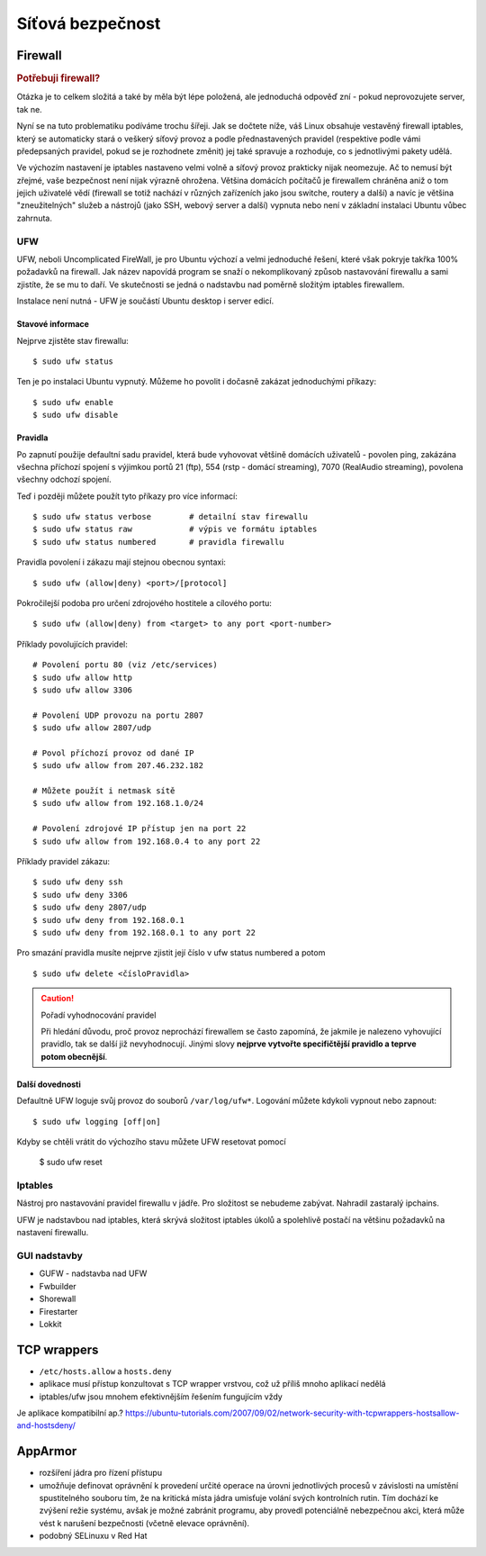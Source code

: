 #################
Síťová bezpečnost
#################

.. _firewall:

********
Firewall
********

.. rubric:: Potřebuji firewall?

Otázka je to celkem složitá a také by měla být lépe položená, ale jednoduchá odpověď zní - pokud
neprovozujete server, tak ne.

Nyní se na tuto problematiku podíváme trochu šířeji. Jak se dočtete níže, váš Linux obsahuje
vestavěný firewall iptables, který se automaticky stará o veškerý síťový provoz a podle
přednastavených pravidel (respektive podle vámi předepsaných pravidel, pokud se je rozhodnete
změnit) jej také spravuje a rozhoduje, co s jednotlivými pakety udělá.

Ve výchozím nastavení je iptables nastaveno velmi volně a síťový provoz prakticky nijak neomezuje.
Ač to nemusí být zřejmé, vaše bezpečnost není nijak výrazně ohrožena. Většina domácích počítačů je
firewallem chráněna aniž o tom jejich uživatelé vědí (firewall se totiž nachází v různých zařízeních
jako jsou switche, routery a další) a navíc je většina "zneužitelných" služeb a nástrojů (jako SSH,
webový server a další) vypnuta nebo není v základní instalaci Ubuntu vůbec zahrnuta.

.. _UFW:

UFW
===

UFW, neboli Uncomplicated FireWall, je pro Ubuntu výchozí a velmi jednoduché řešení, které však
pokryje takřka 100% požadavků na firewall. Jak název napovídá program se snaží o nekomplikovaný
způsob nastavování firewallu a sami zjistíte, že se mu to daří. Ve skutečnosti se jedná o nadstavbu
nad poměrně složitým iptables firewallem.

Instalace není nutná - UFW je součástí Ubuntu desktop i server edicí.

Stavové informace
-----------------

Nejprve zjistěte stav firewallu::

    $ sudo ufw status

Ten je po instalaci Ubuntu vypnutý. Můžeme ho povolit i dočasně zakázat jednoduchými příkazy::

    $ sudo ufw enable
    $ sudo ufw disable

Pravidla
--------

Po zapnutí použije defaultní sadu pravidel, která bude vyhovovat většině domácích uživatelů -
povolen ping, zakázána všechna příchozí spojení s výjimkou portů 21 (ftp), 554 (rstp - domácí
streaming), 7070 (RealAudio streaming), povolena všechny odchozí spojení.

Teď i později můžete použít tyto příkazy pro více informací::

    $ sudo ufw status verbose        # detailní stav firewallu
    $ sudo ufw status raw            # výpis ve formátu iptables
    $ sudo ufw status numbered       # pravidla firewallu

Pravidla povolení i zákazu mají stejnou obecnou syntaxi::

    $ sudo ufw (allow|deny) <port>/[protocol]

Pokročilejší podoba pro určení zdrojového hostitele a cílového portu::

    $ sudo ufw (allow|deny) from <target> to any port <port-number>

Příklady povolujících pravidel::

    # Povolení portu 80 (viz /etc/services)
    $ sudo ufw allow http
    $ sudo ufw allow 3306

    # Povolení UDP provozu na portu 2807
    $ sudo ufw allow 2807/udp

    # Povol příchozí provoz od dané IP
    $ sudo ufw allow from 207.46.232.182

    # Můžete použít i netmask sítě
    $ sudo ufw allow from 192.168.1.0/24

    # Povolení zdrojové IP přístup jen na port 22
    $ sudo ufw allow from 192.168.0.4 to any port 22

Příklady pravidel zákazu::

    $ sudo ufw deny ssh
    $ sudo ufw deny 3306
    $ sudo ufw deny 2807/udp
    $ sudo ufw deny from 192.168.0.1
    $ sudo ufw deny from 192.168.0.1 to any port 22

Pro smazání pravidla musíte nejprve zjistit její číslo v ufw status numbered a potom

::

    $ sudo ufw delete <čísloPravidla>

.. caution:: Pořadí vyhodnocování pravidel

   Při hledání důvodu, proč provoz neprochází firewallem se často zapomíná, že jakmile je
   nalezeno vyhovující pravidlo, tak se další již nevyhodnocují. Jinými slovy **nejprve vytvořte
   specifičtější pravidlo a teprve potom obecnější**.

Další dovednosti
----------------

Defaultně UFW loguje svůj provoz do souborů ``/var/log/ufw*``. Logování můžete kdykoli vypnout nebo
zapnout::

    $ sudo ufw logging [off|on]

Kdyby se chtěli vrátit do výchozího stavu můžete UFW resetovat pomocí

    $ sudo ufw reset

Iptables
========

Nástroj pro nastavování pravidel firewallu v jádře. Pro složitost se nebudeme zabývat. Nahradil
zastaralý ipchains.

UFW je nadstavbou nad iptables, která skrývá složitost iptables úkolů a spolehlivě postačí na
většinu požadavků na nastavení firewallu.

GUI nadstavby
=============

* GUFW - nadstavba nad UFW
* Fwbuilder
* Shorewall
* Firestarter
* Lokkit

************
TCP wrappers
************

* ``/etc/hosts.allow`` a ``hosts.deny``
* aplikace musí přístup konzultovat s TCP wrapper vrstvou, což už příliš mnoho aplikací nedělá
* iptables/ufw jsou mnohem efektivnějším řešením fungujícím vždy

Je aplikace kompatibilní ap.?
https://ubuntu-tutorials.com/2007/09/02/network-security-with-tcpwrappers-hostsallow-and-hostsdeny/

********
AppArmor
********

* rozšíření jádra pro řízení přístupu
* umožňuje definovat oprávnění k provedení určité operace na úrovni jednotlivých procesů v
  závislosti na umístění spustitelného souboru tím, že na kritická místa jádra umisťuje volání svých
  kontrolních rutin. Tím dochází ke zvýšení režie systému, avšak je možné zabránit programu, aby
  provedl potenciálně nebezpečnou akci, která může vést k narušení bezpečnosti (včetně elevace
  oprávnění).
* podobný SELinuxu v Red Hat